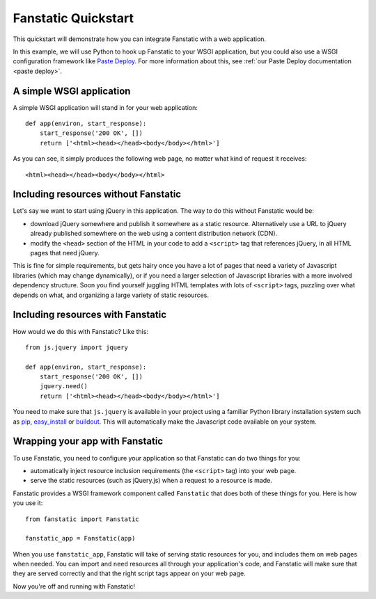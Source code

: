 Fanstatic Quickstart
====================

This quickstart will demonstrate how you can integrate Fanstatic with
a web application.

In this example, we will use Python to hook up Fanstatic to your WSGI
application, but you could also use a WSGI configuration framework
like `Paste Deploy`_. For more information about this, see :ref:`our
Paste Deploy documentation <paste deploy>`.

.. _`Paste Deploy`: http://pythonpaste.org/deploy/

A simple WSGI application
-------------------------

A simple WSGI application will stand in for your web application::

    def app(environ, start_response):
        start_response('200 OK', [])
        return ['<html><head></head><body</body></html>']

As you can see, it simply produces the following web page, no
matter what kind of request it receives::

  <html><head></head><body</body></html>

Including resources without Fanstatic
-------------------------------------

Let's say we want to start using jQuery in this application. The way
to do this without Fanstatic would be:

* download jQuery somewhere and publish it somewhere as a static
  resource. Alternatively use a URL to jQuery already published
  somewhere on the web using a content distribution network (CDN).

* modify the ``<head>`` section of the HTML in your code to add a
  ``<script>`` tag that references jQuery, in all HTML pages that need
  jQuery.

This is fine for simple requirements, but gets hairy once you have a
lot of pages that need a variety of Javascript libraries (which may
change dynamically), or if you need a larger selection of Javascript
libraries with a more involved dependency structure. Soon you find
yourself juggling HTML templates with lots of ``<script>`` tags,
puzzling over what depends on what, and organizing a large variety of
static resources.

Including resources with Fanstatic
----------------------------------

How would we do this with Fanstatic? Like this::

    from js.jquery import jquery

    def app(environ, start_response):
        start_response('200 OK', [])
        jquery.need()
        return ['<html><head></head><body</body></html>']

You need to make sure that ``js.jquery`` is available in your
project using a familiar Python library installation system such as
`pip`_, `easy_install`_ or `buildout`_. This will automatically make
the Javascript code available on your system.

.. _pip: http://pip.openplans.org/

.. _easy_install: http://packages.python.org/distribute/easy_install.html

.. _buildout: http://buildout.org

Wrapping your app with Fanstatic
--------------------------------

To use Fanstatic, you need to configure your application so that
Fanstatic can do two things for you:

* automatically inject resource
  inclusion requirements (the ``<script>`` tag) into your web page.

* serve the static resources (such as jQuery.js) when a request to a
  resource is made.

Fanstatic provides a WSGI framework component called ``Fanstatic``
that does both of these things for you. Here is how you use it::

  from fanstatic import Fanstatic
  
  fanstatic_app = Fanstatic(app)

When you use ``fanstatic_app``, Fanstatic will take of serving static
resources for you, and includes them on web pages when needed. You can
import and ``need`` resources all through your application's code, and
Fanstatic will make sure that they are served correctly and that the
right script tags appear on your web page.

Now you're off and running with Fanstatic!
